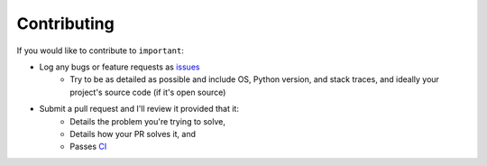 Contributing
------------

If you would like to contribute to ``important``:

- Log any bugs or feature requests as `issues <https://github.com/cfournie/important/issues>`_
    - Try to be as detailed as possible and include OS, Python version, and stack traces, and ideally your project's source code (if it's open source)

- Submit a pull request and I'll review it provided that it:
    - Details the problem you're trying to solve,
    - Details how your PR solves it, and
    - Passes `CI <https://travis-ci.org/cfournie/important>`_
